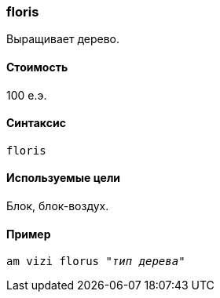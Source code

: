 === floris

Выращивает дерево.

==== Стоимость
100 е.э.

==== Синтаксис
`floris`

==== Используемые цели
Блок, блок-воздух.

==== Пример
`am vizi florus "_тип дерева_"`